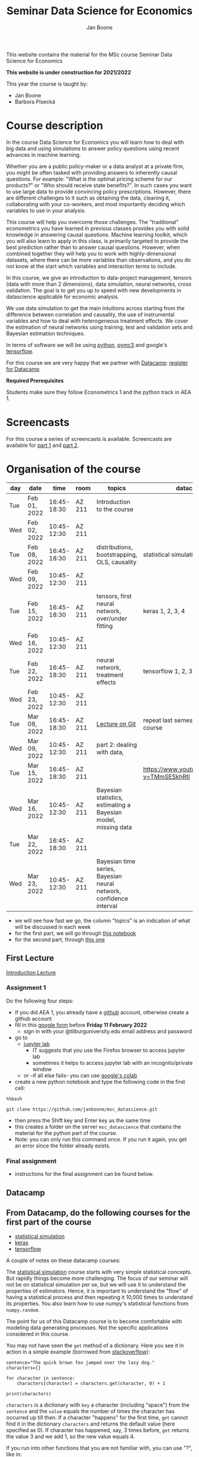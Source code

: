 #+HTML_HEAD: <link rel="stylesheet" type="text/css" href="css/stylesheet.css" />
#+Title: Seminar Data Science for Economics
#+Author: Jan Boone
#+OPTIONS: toc:2 timestamp:nil toc:nil

This website contains the material for the MSc course Seminar Data Science for Economics

**This website is under construction for 2021/2022**

This year the course is taught by:
+ Jan Boone
+ Barbora Písecká

* Course description
  :PROPERTIES:
  :ID:       6a40d18d-ece7-40ae-a723-79a2e93891cc
  :END:

In the course Data Science for Economics you will learn how to deal with big data and using simulations to answer policy questions using recent advances in machine learning.

Whether you are a public policy-maker or a data analyst at a private firm, you might be often tasked with providing answers to inherently causal questions. For example: "What is the optimal pricing scheme for our products?" or "Who should receive state benefits?". In such cases you want to use large data to provide convincing policy prescriptions. However, there are different challenges to it such as obtaining the data, cleaning it, collaborating with your co-workers, and most importantly deciding which variables to use in your analysis.

This course will help you overcome those challenges. The "traditional" econometrics you have learned in previous classes provides you with solid knowledge in answering causal questions. Machine learning toolkit, which you will also learn to apply in this class, is primarily targeted to provide the best prediction rather than to answer causal questions. However, when combined together they will help you to work with highly-dimensional datasets, where there can be more variables than observations, and you do not know at the start which variables and interaction terms to include.

In this course, we give an introduction to data-project management, tensors (data with more than 2 dimensions), data simulation, neural networks, cross validation. The goal is to get you up to speed with new developments in datascience applicable for economic analysis.

We use data simulation to get the main intuitions across starting from the difference between correlation and causality, the use of instrumental variables and how to deal with heterogeneous treatment effects. We cover the estimation of neural networks using training, test and validation sets and Bayesian estimation techniques.

In terms of software we will be using [[https://www.python.org/][python]],  [[https://docs.pymc.io/en/v3/][pymc3]] and google's [[https://www.tensorflow.org/][tensorflow]].

For this course we are very happy that we partner with [[https://www.datacamp.com/][Datacamp]]: [[https://www.tilburguniversity.edu/students/skills/programming][register for Datacamp]]

*Required Prerequisites*

Students make sure they follow Econometrics 1 and the python track in AEA 1.


#+TOC: headlines 2


* Screencasts
  :PROPERTIES:
  :CUSTOM_ID:       screencasts_datascience
  :END:

For this course a series of screencasts is available. Screencasts are available for [[file:./pagescreencasts.org][part 1]] and [[./pagescreencasts2.org][part 2]].


* Organisation of the course

   :PROPERTIES:
   :ID:       39F7FAD7-56BA-49D0-8424-7EB8F8839E41
   :END:


| day | date         |        time | room   | topics                                                             | datacamp                                    |
|-----+--------------+-------------+--------+--------------------------------------------------------------------+---------------------------------------------|
| Tue | Feb 01, 2022 | 16:45-18:30 | AZ 211 | Introduction to the course                                         |                                             |
| Wed | Feb 02, 2022 | 10:45-12:30 | AZ 211 |                                                                    |                                             |
| Tue | Feb 08, 2022 | 16:45-18:30 | AZ 211 | distributions, bootstrapping, OLS, causality                       | statistical simulation 1, 2, 3, 4           |
| Wed | Feb 09, 2022 | 10:45-12:30 | AZ 211 |                                                                    |                                             |
| Tue | Feb 15, 2022 | 16:45-18:30 | AZ 211 | tensors, first neural network, over/under fitting                  | keras 1, 2, 3, 4                            |
| Wed | Feb 16, 2022 | 10:45-12:30 | AZ 211 |                                                                    |                                             |
| Tue | Feb 22, 2022 | 16:45-18:30 | AZ 211 | neural network, treatment effects                                  | tensorflow 1, 2, 3, 4                       |
| Wed | Feb 23, 2022 | 10:45-12:30 | AZ 211 |                                                                    |                                             |
| Tue | Mar 08, 2022 | 16:45-18:30 | AZ 211 | [[./Git_Lecture.org][Lecture on Git]]                                                     | repeat last semester's pandas course        |
| Wed | Mar 09, 2022 | 10:45-12:30 | AZ 211 | part 2: dealing with data,                                         |                                             |
| Tue | Mar 15, 2022 | 16:45-18:30 | AZ 211 |                                                                    | [[https://www.youtube.com/watch?v=TMmSESkhRtI]] |
| Wed | Mar 16, 2022 | 10:45-12:30 | AZ 211 | Bayesian statistics, estimating a Bayesian model, missing data     |                                             |
| Tue | Mar 22, 2022 | 16:45-18:30 | AZ 211 |                                                                    |                                             |
| Wed | Mar 23, 2022 | 10:45-12:30 | AZ 211 | Bayesian time series, Bayesian neural network, confidence interval |                                             |


+ we will see how fast we go, the column "topics" is an indication of what will be discussed in each week
+ for the first part, we will go through [[https://github.com/janboone/msc_datascience/blob/master/Statistical_Hacking.ipynb][this notebook]]
+ for the second part, through [[https://github.com/janboone/msc_datascience/blob/master/hacking_part_2.ipynb][this one]]

** First Lecture

[[./Introduction_Lecture.org][Introduction Lecture]]

*** Assignment 1
:PROPERTIES:
:ID:       1BBFB9ED-F701-42A8-B620-03FD6AFB73A2
:END:

Do the following four steps:
+ if you did AEA 1, you already have a [[https://github.com/][github]] account, otherwise create a github account
+ fill in this [[https://forms.gle/d4WUjAZz2pSTA7uH9][google form]] before *Friday 11 February 2022*
  + sign in with your @tilburguniversity.edu email address and password
+ go to
  + [[https://jupyterlab.uvt.nl/][jupyter lab]]
    + IT suggests that you use the Firefox browser to access jupyter lab
    + sometimes it helps to access jupyter lab with an incognito/private window
  + or --if all else fails-- you can use [[https://colab.research.google.com/][google's colab]]
+ create a new python notebook and type the following code in the first cell:
#+BEGIN_SRC ipython
%%bash

git clone https://github.com/janboone/msc_datascience.git
#+END_SRC
+ then press the Shift key and Enter key as the same time
+ this creates a folder on the server ~msc_datascience~ that contains the material for the python part of the course.
+ Note: you can only run this command once. If you run it again, you get an error since the folder already exists.

*** Final assignment

+ instructions for the final assignment can be found below.


** Datacamp

** From Datacamp, do the following courses for the first part of the course

+ [[https://www.datacamp.com/courses/statistical-simulation-in-python][statistical simulation]]
+ [[https://www.datacamp.com/courses/deep-learning-with-keras-in-python][keras]]
+ [[https://www.datacamp.com/courses/introduction-to-tensorflow-in-python][tensorflow]]

A couple of notes on these datacamp courses:

The [[https://www.datacamp.com/courses/statistical-simulation-in-python][statistical simulation]] course starts with very simple statistical concepts. But rapidly things become more challenging. The focus of our seminar will not be on statistical simulation per se, but we will use it to understand the properties of estimators. Hence, it is important to understand the "flow" of having a statistical process and then repeating it 10,000 times to understand its properties. You also learn how to use numpy's statistical functions from ~numpy.random~.

The point for us of this Datacamp course is to become comfortable with modeling data generating processes. Not the specific applications considered in this course.

You may not have seen the ~get~ method of a dictionary. Here you see it in action in a simple example (borrowed from [[https://stackoverflow.com/questions/2068349/understanding-get-method-in-python][stackoverflow]]):

#+BEGIN_SRC ipython
sentence="The quick brown fox jumped over the lazy dog."
characters={}

for character in sentence:
    characters[character] = characters.get(character, 0) + 1

print(characters)
#+END_SRC

#+RESULTS:
: {'T': 1, 'h': 2, 'e': 4, ' ': 8, 'q': 1, 'u': 2, 'i': 1, 'c': 1, 'k': 1, 'b': 1, 'r': 2, 'o': 4, 'w': 1, 'n': 1, 'f': 1, 'x': 1, 'j': 1, 'm': 1, 'p': 1, 'd': 2, 'v': 1, 't': 1, 'l': 1, 'a': 1, 'z': 1, 'y': 1, 'g': 1, '.': 1}

~characters~ is a dictionary with ~key~ a character (including "space") from the ~sentence~ and the ~value~ equals the number of times the character has occurred up till then. If a character "happens" for the first time, ~get~ cannot find it in the dictionary ~characters~ and returns the default value (here specified as 0). If character has happened, say, 3 times before, ~get~ returns the value 3 and we add 1, so the new value equals 4.

If you run into other functions that you are not familiar with, you can use "?", like in:

#+BEGIN_SRC jupyter-python :session py :kernel python3
np.random.binomial?
#+END_SRC

Also, you can google!

Things to take away from this course:
+ how to use random variables in python
+ how to create samples out of a population (e.g. by using ~np.random.choice~)
+ how to model statistical processes (data generating processes)
+ how to use resampling methods like bootstrapping
+ how to use permutation testing
+ how to use simulation for power analysis

This [[https://www.datacamp.com/courses/deep-learning-with-keras-in-python][keras]] course is "hands on" and has a lot of applications. If you prefer a course with some more background on the math of neural networks, you can do [[https://www.datacamp.com/courses/deep-learning-in-python][this one]] instead.

Note that for this [[https://www.datacamp.com/courses/deep-learning-with-keras-in-python][keras]] course Chapter 4 is fun but optional.

The [[https://www.datacamp.com/courses/introduction-to-tensorflow-in-python][tensorflow]] course gives some more background on the syntax used in tensorflow that we also use in class. All the keras commands you learn in the keras course are easily applied under tensorflow.

** For the second part of the course, you can do the following datacamp courses:

- Resources for pymc3 can be found [[https://docs.pymc.io/en/v3/learn.html][here]].
  - a good video to start with is [[https://www.youtube.com/watch?v=TMmSESkhRtI][this one]] where one of the developers of pymc3, Christopher Fonnesbeck, goes over the notebooks in this repository: https://github.com/fonnesbeck/intro_stat_modeling_2017

if you want to clone this repository in jupyter lab, run the following code on the server:

#+BEGIN_SRC ipython
%%bash

git clone https://github.com/fonnesbeck/intro_stat_modeling_2017.git
#+END_SRC

- Other useful skills for datascience you may want to look at:
  - [[https://www.datacamp.com/courses/regular-expressions-in-python][regular expressions Python]]
  - [[https://www.datacamp.com/courses/web-scraping-with-python][intro to scraping]]

** Deadlines
   :PROPERTIES:
   :ID:       D000098A-D12D-4E06-9F7A-2C2549B03236
   :END:

The deadline for the *final assignment* is: Friday June 17th 2022 at 23:59.

The resit deadline for the assignment is: Friday August 26th, 2022. Let us know by email that you have submitted your assignment for the resit. Further, follow the instructions below on how to submit an assignment on github and fill in the google form etc.

** Questions

 If you have questions/comments about this course, go to the [[https://github.com/janboone/msc_datascience/issues][issues page]]
 open a new issue (with the green "New issue" button) and type your
 question. Use a title that is informative (e.g. not "question", but
 "question about the second assignment"). Go to the next box ("Leave a comment")
 and type your question. Then click on "Submit new issue". We will
 answer your question as quickly as possible.

 The advantages of the issue page include:

 + if you have a question, other students may have it as well; in this
   way we answer the questions in a way that everyone can see it. Also
   before asking the question, you may want to check whether it was
   asked/answered before on the issue page
 + we answer your question more quickly than when you email us
 + you increase your knowledge of github!

 Only when you need to include privately sensitive information ("my cat
 has passed away"), you can send an email.

 In order to post issues, you need to create a github account (which
 you need anyway to follow this course).

 Note that if your question is related to another issue, you can react
 to the earlier issue and leave a comment in that "conversation".

** Assessment material

We have a separate page with all relevant [[./Datascience_for_economics.org][assessment material]].

* Final Assignment
  :PROPERTIES:
  :ID:       A5BAF826-823B-4CE7-AB70-F9BD310CE96A
  :END:

+ The final assignment you can do alone or with at max. one other student (i.e. max group size is 2).
+ for the deadline of the python assignment, see [[Deadlines]] above
+ on Canvas we give you the link to the github repos. with the ~assignment_notebook.ipynb~
+ to submit your final assignment:
  + do not change the name of the ~assignment_notebook.ipynb~ notebook
  + fill in this [[https://forms.gle/iABa9iGp6yt4ETNu7][google form]]
  + push the final notebook on the github classroom repository


** TODO Instructions for submitting final assignment to be put on Canvas :noexport:

- [X] create assignment on github classroom with the datascience template/notebook (20-12-2021)
- [X] create google form for students to fill in once they finish assignment: replace last year link above (20-12-2021)

1. attach instructions: [[file:~/Google Drive File Stream/My Drive/repositories/github/websites/github_classroom_assignments/how_to_use_nbgrader_github_classroom/Manual_students.pdf][file:~/Google Drive File Stream/My Drive/repositories/github/websites/github_classroom_assignments/how_to_use_nbgrader_github_classroom/Manual_students.pdf]]
2. create and post screencast where notebook is downloaded and uploaded on github
3. show previous step during lecture


Dear students,

The link for the final datascience assignment (template) is: https://classroom.github.com/a/1hlPplCU

You can do the assignment on your own or with (at max.) one other student. When you use the link to the assignment, you will be asked for your team's name.

When you finish your assignment:

1. download your assignment (jupyter notebook and other material, like datasets, that you use) from jupyter lab (or google colabs; or check where it is on your computer when using anaconda) to your computer (e.g. in the folder Downloads)

2. push all relevant material onto your assignment's github repository

3. fill in the google form as indicated on the website under Final Assignment (this is a different form from the one you filled in at the start of the semester)

We need the information from the google form to link your assignment to your student number which is needed for the exam administration.

If you have questions about the assignment or the procedure described above, create an issue on the webpage at: https://github.com/janboone/msc_datascience/issues

Then you can see whether other students had the same question (which was already answered) or fellow-students can learn from your question. These issues can be read by anyone, so do not provide any privacy related information.

Good luck with the assignment,

Jan.

** what we are looking for

The idea of the assignment is that you report your findings in a transparent way that can easily be verified/reproduced by others. The intended audience is your fellow students. They should be able to understand the code you write together with the explanations that you give for this code.

The following ingredients will be important when we evaluate your assignment:

+ Create a "big dataset" from an economic organization providing data; think of:
  + [[https://stats.oecd.org][OECD]]
  + [[https://data.worldbank.org][World Bank]] (recall that we use a python API to access this data in AEA; this you can use as well, of course)
  + [[https://www.imf.org/en/Data][IMF]]
  + [[https://www.federalreserve.gov/data.htm][Federal Reserve]]
  + [[https://data.europa.eu/euodp/en/data/][European Union]]
  + [[https://www.ecb.europa.eu/stats/html/index.en.html][European Central Bank]]
  + statistical office of your own country, e.g. [[https://opendata.cbs.nl/statline/#/CBS/en/][Statistics Netherlands]]
  + if you want to use another economic data source, ask us first
+ Data handling:    
  + download the data to your repos. (in a separate folder "data") and
  + in your notebook create a link to the website of the data source
  + give the code how you merged separate datasets into one big dataset that you use
  + explain what you did (including the code) and why you did the data cleaning steps to get the data from the downloads to the data that you use in the analysis
+ Start your analysis with a clear and transparent *question*.
+ Briefly *motivate* why this question is interesting.
+ Explain the *methods* that you use to answer the question.
  + are your methods based on correlations (only)?
  + do they allow you to make claims about causality?
+ Give the *answer* that you find (as a preview).
+ Mention the main *assumptions* that you need to get this answer.
+ Use graphs to introduce your data
+ If you use equations, use latex to make them easy to read.
+ Explain your code, the reader --think of your fellow students--  must be able to easily follow what you are doing.
+ How well does your model *fit* the data?
  + what methods do you use to evaluate this?
+ Present a clear conclusion/answer to your question.
+ Include some *discussion* of what you find and elements on which you need additional information.

Two remarks:
+ you can copy code from the web; but
  + make sure that you explain the code that you use so that another student of the course understands it and can use it;
  + give the reference of the code that you copy;
+ use *common sense*: it is not always necessary to have a full blown economic model, but we do expect you to think!
  + in the past we had students looking at the effect of age on income in sports; "theory" suggests that this relation is hump-shaped: 5 year olds and 80 year olds tend not to earn a lot of money as elite athletes; the students presented a scatter plot with a clear hump-shape; then they wrote "now we do a linear regression". For each step that you program, ask yourself why this step makes sense and then explain this in your notebook.

** resit of final assignment

The resit of the final assignment needs to be a new project compared to the one you handed in before. The easiest way to achieve this is to choose a new research question and a new data set. You can use the same data if you make sure that research question and analysis are sufficiently different from before.

Simply adjusting your first submission based on our feedback will be not be enough. 

Otherwise, follow the procedure above on how to submit the assignment and fill in the google form.

